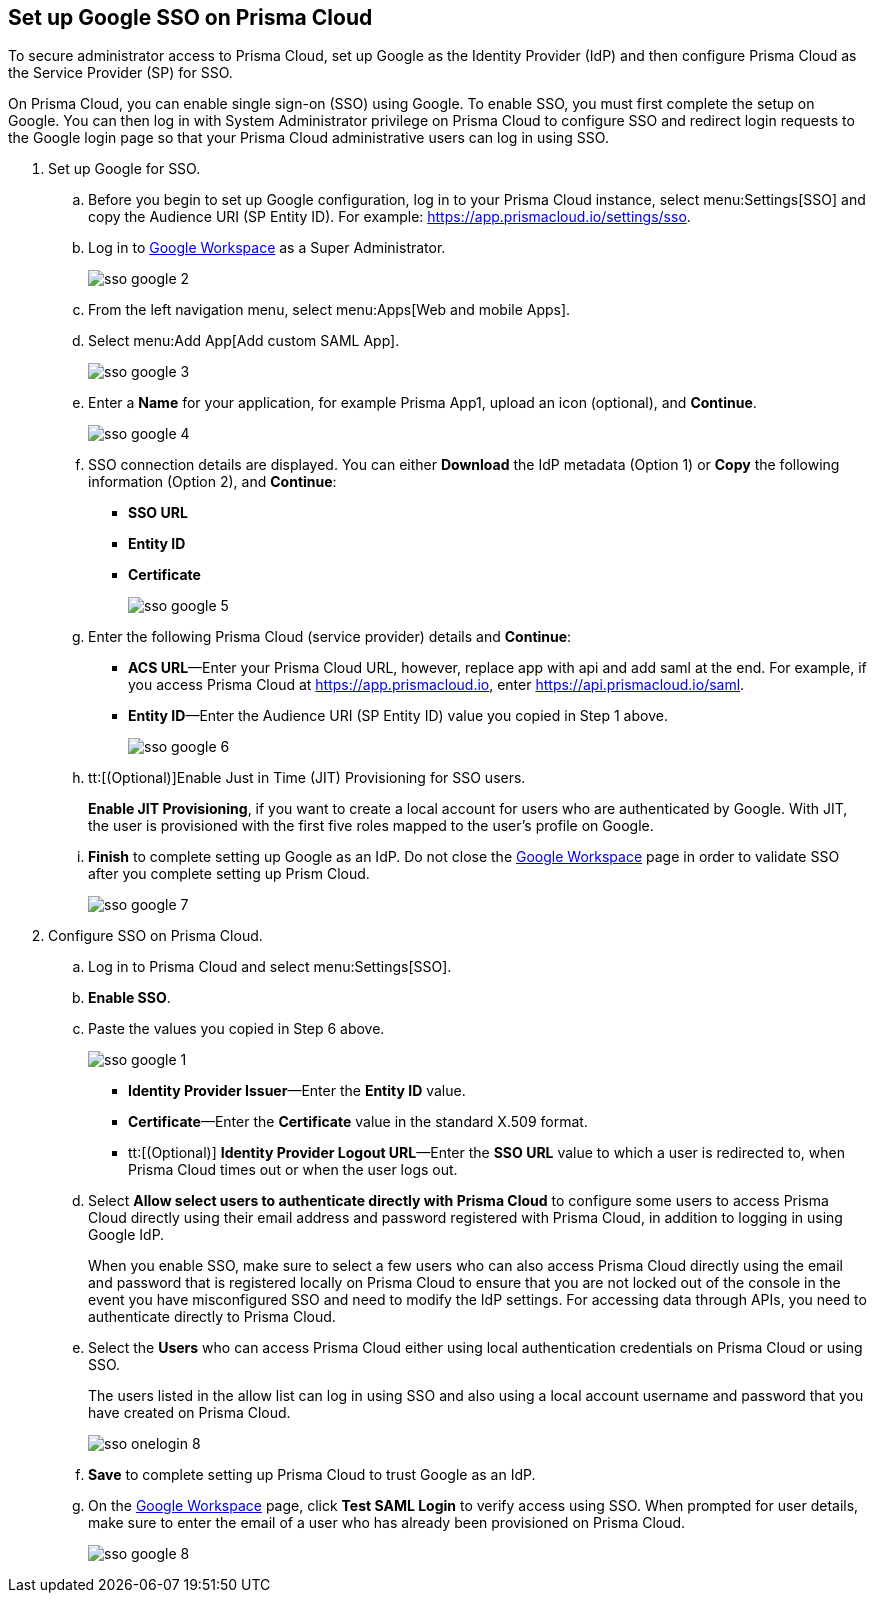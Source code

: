:topic_type: task
[.task]
[#id7e5e733b-7dc3-4b4a-bb9c-b73872acd9ce]
== Set up Google SSO on Prisma Cloud

To secure administrator access to Prisma Cloud, set up Google as the Identity Provider (IdP) and then configure Prisma Cloud as the Service Provider (SP) for SSO.

On Prisma Cloud, you can enable single sign-on (SSO) using Google. To enable SSO, you must first complete the setup on Google. You can then log in with System Administrator privilege on Prisma Cloud to configure SSO and redirect login requests to the Google login page so that your Prisma Cloud administrative users can log in using SSO.

[.procedure]
. Set up Google for SSO.

.. Before you begin to set up Google configuration, log in to your Prisma Cloud instance, select menu:Settings[SSO] and copy the Audience URI (SP Entity ID). For example: https://app.prismacloud.io/settings/sso[https://app.prismacloud.io/settings/sso].

.. Log in to https://admin.google.com/[Google Workspace] as a Super Administrator.
+
image::sso-google-2.png[scale=40]

.. From the left navigation menu, select menu:Apps[Web and mobile Apps].

.. Select menu:Add{sp}App[Add custom SAML App].
+
image::sso-google-3.png[scale=40]

.. Enter a *Name* for your application, for example Prisma App1, upload an icon (optional), and *Continue*.
+
image::sso-google-4.png[scale=40]

.. SSO connection details are displayed. You can either *Download* the IdP metadata (Option 1) or *Copy* the following information (Option 2), and *Continue*:
+
* *SSO URL*
* *Entity ID*
*  *Certificate*
+
image::sso-google-5.png[scale=40]

.. Enter the following Prisma Cloud (service provider) details and *Continue*:
+
* *ACS URL*—Enter your Prisma Cloud URL, however, replace app with api and add saml at the end. For example, if you access Prisma Cloud at https://app.prismacloud.io[https://app.prismacloud.io], enter https://api.prismacloud.io/saml[https://api.prismacloud.io/saml].
* *Entity ID*—Enter the Audience URI (SP Entity ID) value you copied in Step 1 above.
+
image::sso-google-6.png[scale=40]

.. tt:[(Optional)]Enable Just in Time (JIT) Provisioning for SSO users.
+
*Enable JIT Provisioning*, if you want to create a local account for users who are authenticated by Google. With JIT, the user is provisioned with the first five roles mapped to the user’s profile on Google.

.. *Finish* to complete setting up Google as an IdP. Do not close the https://admin.google.com/[Google Workspace] page in order to validate SSO after you complete setting up Prism Cloud.
+
image::sso-google-7.png[scale=40]

. Configure SSO on Prisma Cloud.

.. Log in to Prisma Cloud and select menu:Settings[SSO].

.. *Enable SSO*.

.. Paste the values you copied in Step 6 above.
+
image::sso-google-1.png[scale=40]
+
* *Identity Provider Issuer*—Enter the *Entity ID* value.
* *Certificate*—Enter the *Certificate* value in the standard X.509 format.
* tt:[(Optional)]  *Identity Provider Logout URL*—Enter the *SSO URL* value to which a user is redirected to, when Prisma Cloud times out or when the user logs out.

.. Select *Allow select users to authenticate directly with Prisma Cloud* to configure some users to access Prisma Cloud directly using their email address and password registered with Prisma Cloud, in addition to logging in using Google IdP.
+
When you enable SSO, make sure to select a few users who can also access Prisma Cloud directly using the email and password that is registered locally on Prisma Cloud to ensure that you are not locked out of the console in the event you have misconfigured SSO and need to modify the IdP settings. For accessing data through APIs, you need to authenticate directly to Prisma Cloud.

.. Select the *Users* who can access Prisma Cloud either using local authentication credentials on Prisma Cloud or using SSO.
+
The users listed in the allow list can log in using SSO and also using a local account username and password that you have created on Prisma Cloud.
+
image::sso-onelogin-8.png[scale=40]

.. *Save* to complete setting up Prisma Cloud to trust Google as an IdP.

.. On the https://admin.google.com/[Google Workspace] page, click *Test SAML Login* to verify access using SSO. When prompted for user details, make sure to enter the email of a user who has already been provisioned on Prisma Cloud.
+
image::sso-google-8.png[scale=40]
